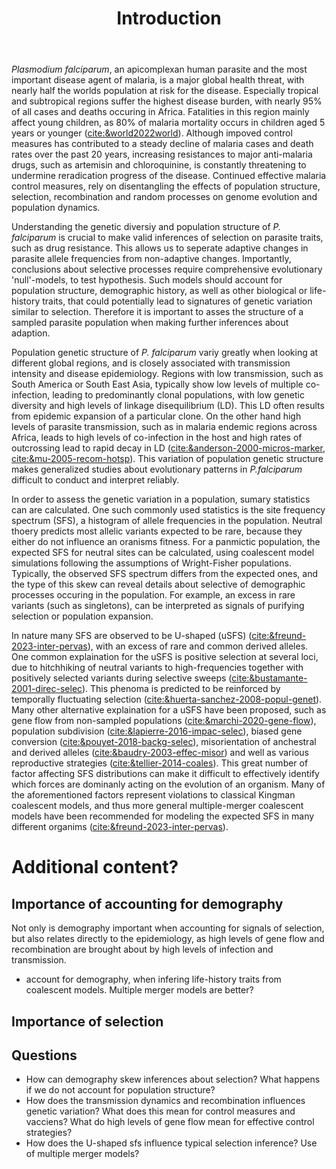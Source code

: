 #+title: Introduction

/Plasmodium falciparum/, an apicomplexan human parasite and the most important disease agent of malaria, is a major global health threat, with nearly half the worlds population at risk for the disease. Especially tropical and subtropical regions suffer the highest disease burden, with nearly 95% of all cases and deaths occuring in Africa. Fatalities in this region mainly affect young children, as 80% of malaria mortality occurs in children aged 5 years or younger ([[cite:&world2022world]]). Although impoved control measures has contributed to a steady decline of malaria cases and death rates over the past 20 years, increasing resistances to major anti-malaria drugs, such as artemisin and chloroquinine, is constantly threatening to undermine reradication progress of the disease. Continued effective malaria control measures, rely on disentangling the effects of population structure, selection, recombination and random processes on genome evolution and population dynamics.

Understanding the genetic diversiy and population structure of /P. falciparum/ is crucial to make valid inferences of selection on parasite traits, such as drug resistance. This allows us to seperate adaptive changes in parasite allele frequencies from non-adaptive changes. Importantly, conclusions about selective processes require comprehensive evolutionary 'null'-models, to test hypothesis. Such models should account for population structure, demographic history, as well as other biological or life-history traits, that could potentially lead to signatures of genetic variation similar to selection. Therefore it is important to asses the structure of a sampled parasite population when making further inferences about adaption.

Population genetic structure of /P. falciparum/ variy greatly when looking at different global regions, and is closely associated with transmission intensity and disease epidemiology. Regions with low transmission, such as South America or South East Asia, typically show low levels of multiple co-infection, leading to predominantly clonal populations, with low genetic diversity and high levels of linkage disequilibrium (LD). This LD often results from epidemic expansion of a particular clone. On the other hand high levels of parasite transmission, such as in malaria endemic regions across Africa, leads to high levels of co-infection in the host and high rates of outcrossing lead to rapid decay in LD ([[cite:&anderson-2000-micros-marker]], [[cite:&mu-2005-recom-hotsp]]). This variation of population genetic structure makes generalized studies about evolutionary patterns in /P.falciparum/ difficult to conduct and interpret reliably.

In order to assess the genetic variation in a population, sumary statistics can are calculated. One such commonly used statistics is the site frequency spectrum (SFS), a histogram of allele frequencies in the population. Neutral thoery predicts most allelic variants expected to be rare, because they either do not influence an oranisms fitness. For a panmictic population, the expected SFS for neutral sites can be calculated, using coalescent model simulations following the assumptions of Wright-Fisher populations. Typically, the observed SFS spectrum differs from the expected ones, and the type of this skew can reveal details about selective of demographic processes occuring in the population. For example, an excess in rare variants (such as singletons), can be interpreted as signals of purifying selection or population expansion.

In nature many SFS are observed to be U-shaped (uSFS) ([[cite:&freund-2023-inter-pervas]]), with an excess of rare and common derived alleles. One common explaination for the uSFS is positive selection at several loci, due to hitchhiking of neutral variants to high-frequencies together with positively selected variants during selective sweeps ([[cite:&bustamante-2001-direc-selec]]). This phenoma is predicted to be reinforced by temporally fluctuating selection ([[cite:&huerta-sanchez-2008-popul-genet]]).
Many other alternative explaination for a uSFS have been proposed, such as gene flow from non-sampled populations ([[cite:&marchi-2020-gene-flow]]), population subdivision ([[cite:&lapierre-2016-impac-selec]]), biased gene conversion ([[cite:&pouyet-2018-backg-selec]]), misorientation of anchestral and derived alleles ([[cite:&baudry-2003-effec-misor]]) and well as various reproductive strategies ([[cite:&tellier-2014-coales]]). This great number of factor affecting SFS distributions can make it difficult to effectively identify which forces are dominanly acting on the evolution of an organism. Many of the aforementioned factors represent violations to classical Kingman coalescent models, and thus more general multiple-merger coalescent models have been recommended for modeling the expected SFS in many different organims ([[cite:&freund-2023-inter-pervas]]).

* Additional content?
** Importance of accounting for demography
Not only is demography important when accounting for signals of selection, but also relates directly to the epidemiology, as high levels of gene flow and recombination are brought about by high levels of infection and transmission.
- account for demography, when infering life-history traits from coalescent models. Multiple merger models are better?

** Importance of selection

** Questions
- How can demography skew inferences about selection? What happens if we do not account for population structure?
- How does the transmission dynamics and recombination influences genetic variation? What does this mean for control measures and vacciens? What do high levels of gene flow mean for effective control strategies?
- How does the U-shaped sfs influence typical selection inference? Use of multiple merger models?
